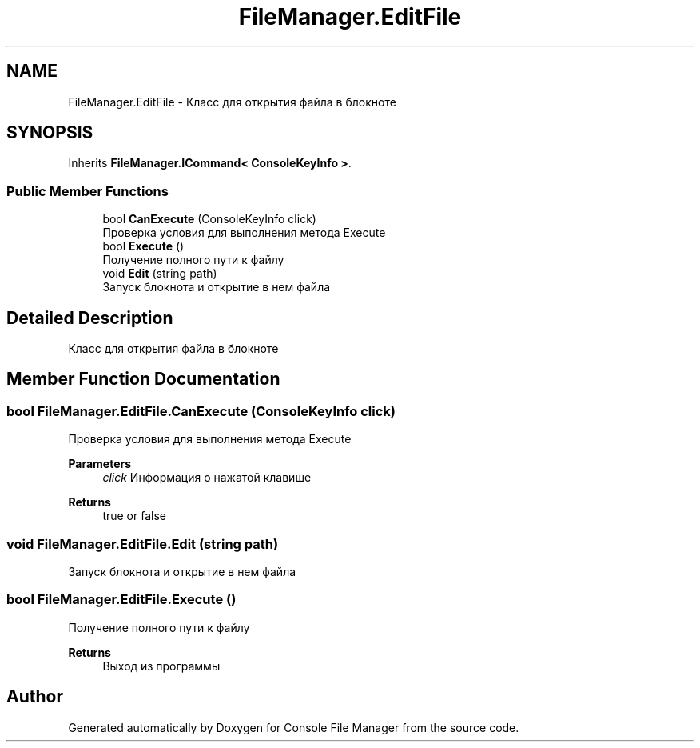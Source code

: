 .TH "FileManager.EditFile" 3 "Mon Mar 1 2021" "Console File Manager" \" -*- nroff -*-
.ad l
.nh
.SH NAME
FileManager.EditFile \- Класс для открытия файла в блокноте  

.SH SYNOPSIS
.br
.PP
.PP
Inherits \fBFileManager\&.ICommand< ConsoleKeyInfo >\fP\&.
.SS "Public Member Functions"

.in +1c
.ti -1c
.RI "bool \fBCanExecute\fP (ConsoleKeyInfo click)"
.br
.RI "Проверка условия для выполнения метода Execute "
.ti -1c
.RI "bool \fBExecute\fP ()"
.br
.RI "Получение полного пути к файлу "
.ti -1c
.RI "void \fBEdit\fP (string path)"
.br
.RI "Запуск блокнота и открытие в нем файла "
.in -1c
.SH "Detailed Description"
.PP 
Класс для открытия файла в блокноте 


.SH "Member Function Documentation"
.PP 
.SS "bool FileManager\&.EditFile\&.CanExecute (ConsoleKeyInfo click)"

.PP
Проверка условия для выполнения метода Execute 
.PP
\fBParameters\fP
.RS 4
\fIclick\fP Информация о нажатой клавише
.RE
.PP
\fBReturns\fP
.RS 4
true or false
.RE
.PP

.SS "void FileManager\&.EditFile\&.Edit (string path)"

.PP
Запуск блокнота и открытие в нем файла 
.SS "bool FileManager\&.EditFile\&.Execute ()"

.PP
Получение полного пути к файлу 
.PP
\fBReturns\fP
.RS 4
Выход из программы
.RE
.PP


.SH "Author"
.PP 
Generated automatically by Doxygen for Console File Manager from the source code\&.

